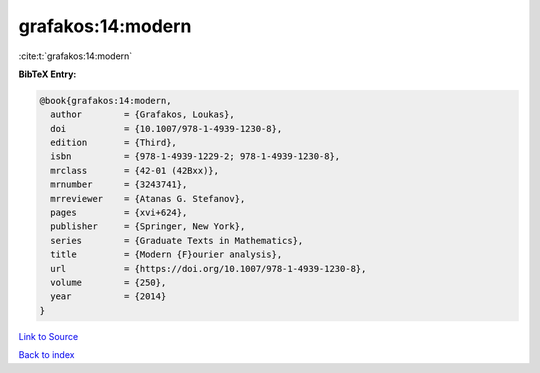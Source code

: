 grafakos:14:modern
==================

:cite:t:`grafakos:14:modern`

**BibTeX Entry:**

.. code-block:: bibtex

   @book{grafakos:14:modern,
     author        = {Grafakos, Loukas},
     doi           = {10.1007/978-1-4939-1230-8},
     edition       = {Third},
     isbn          = {978-1-4939-1229-2; 978-1-4939-1230-8},
     mrclass       = {42-01 (42Bxx)},
     mrnumber      = {3243741},
     mrreviewer    = {Atanas G. Stefanov},
     pages         = {xvi+624},
     publisher     = {Springer, New York},
     series        = {Graduate Texts in Mathematics},
     title         = {Modern {F}ourier analysis},
     url           = {https://doi.org/10.1007/978-1-4939-1230-8},
     volume        = {250},
     year          = {2014}
   }

`Link to Source <https://doi.org/10.1007/978-1-4939-1230-8},>`_


`Back to index <../By-Cite-Keys.html>`_
